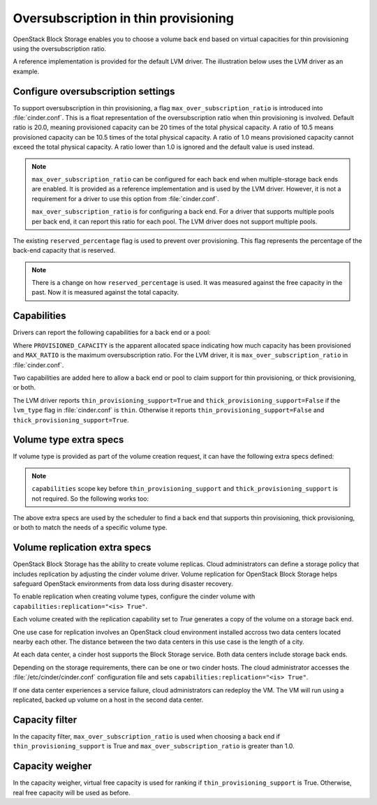 .. _over_subscription:


=====================================
Oversubscription in thin provisioning
=====================================

OpenStack Block Storage enables you to choose a volume back end based on
virtual capacities for thin provisioning using the oversubscription ratio.

A reference implementation is provided for the default LVM driver. The
illustration below uses the LVM driver as an example.

Configure oversubscription settings
~~~~~~~~~~~~~~~~~~~~~~~~~~~~~~~~~~~

To support oversubscription in thin provisioning, a flag
``max_over_subscription_ratio`` is introduced into :file:`cinder.conf`.
This is a float representation of the oversubscription ratio when thin
provisioning is involved. Default ratio is 20.0, meaning provisioned
capacity can be 20 times of the total physical capacity. A ratio of 10.5
means provisioned capacity can be 10.5 times of the total physical capacity.
A ratio of 1.0 means provisioned capacity cannot exceed the total physical
capacity. A ratio lower than 1.0 is ignored and the default value is used
instead.

.. note::

    ``max_over_subscription_ratio`` can be configured for each back end when
    multiple-storage back ends are enabled. It is provided as a reference
    implementation and is used by the LVM driver. However, it is not a
    requirement for a driver to use this option from :file:`cinder.conf`.

    ``max_over_subscription_ratio`` is for configuring a back end. For a
    driver that supports multiple pools per back end, it can report this
    ratio for each pool. The LVM driver does not support multiple pools.

The existing ``reserved_percentage`` flag is used to prevent over provisioning.
This flag represents the percentage of the back-end capacity that is reserved.

.. note::

    There is a change on how ``reserved_percentage`` is used. It was measured
    against the free capacity in the past. Now it is measured against the total
    capacity.

Capabilities
~~~~~~~~~~~~

Drivers can report the following capabilities for a back end or a pool:

.. code-block:: ini
   :linenos:

   thin_provisioning_support = True(or False)
   thick_provisioning_support = True(or False)
   provisioned_capacity_gb = PROVISIONED_CAPACITY
   max_over_subscription_ratio = MAX_RATIO

Where ``PROVISIONED_CAPACITY`` is the apparent allocated space indicating
how much capacity has been provisioned and ``MAX_RATIO`` is the maximum
oversubscription ratio. For the LVM driver, it is
``max_over_subscription_ratio`` in :file:`cinder.conf`.

Two capabilities are added here to allow a back end or pool to claim support
for thin provisioning, or thick provisioning, or both.

The LVM driver reports ``thin_provisioning_support=True`` and
``thick_provisioning_support=False`` if the ``lvm_type`` flag in
:file:`cinder.conf` is ``thin``. Otherwise it reports
``thin_provisioning_support=False`` and ``thick_provisioning_support=True``.

Volume type extra specs
~~~~~~~~~~~~~~~~~~~~~~~

If volume type is provided as part of the volume creation request, it can
have the following extra specs defined:

.. code-block:: ini
   :linenos:

   'capabilities:thin_provisioning_support': '<is> True' or '<is> False'
   'capabilities:thick_provisioning_support': '<is> True' or '<is> False'

.. note::

    ``capabilities`` scope key before ``thin_provisioning_support`` and
    ``thick_provisioning_support`` is not required. So the following works too:

.. code-block:: ini
   :linenos:

   'thin_provisioning_support': '<is> True' or '<is> False'
   'thick_provisioning_support': '<is> True' or '<is> False'

The above extra specs are used by the scheduler to find a back end that
supports thin provisioning, thick provisioning, or both to match the needs
of a specific volume type.

Volume replication extra specs
~~~~~~~~~~~~~~~~~~~~~~~~~~~~~~

OpenStack Block Storage has the ability to create volume replicas.
Cloud administrators can define a storage policy that includes
replication by adjusting the cinder volume driver. Volume replication
for OpenStack Block Storage helps safeguard OpenStack environments from
data loss during disaster recovery.

To enable replication when creating volume types, configure the cinder
volume with ``capabilities:replication="<is> True"``.

Each volume created with the replication capability set to `True`
generates a copy of the volume on a storage back end.

One use case for replication involves an OpenStack cloud environment
installed accross two data centers located nearby each other. The
distance between the two data centers in this use case is the length of
a city.

At each data center, a cinder host supports the Block Storage service.
Both data centers include storage back ends.

Depending on the storage requirements, there can be one or two cinder
hosts. The cloud administrator accesses the
:file:`/etc/cinder/cinder.conf` configuration file and sets
``capabilities:replication="<is> True"``.

If one data center experiences a service failure, cloud administrators
can redeploy the VM. The VM will run using a replicated, backed up
volume on a host in the second data center.

Capacity filter
~~~~~~~~~~~~~~~

In the capacity filter, ``max_over_subscription_ratio`` is used when
choosing a back end if ``thin_provisioning_support`` is True and
``max_over_subscription_ratio`` is greater than 1.0.

Capacity weigher
~~~~~~~~~~~~~~~~

In the capacity weigher, virtual free capacity is used for ranking if
``thin_provisioning_support`` is True. Otherwise, real free capacity
will be used as before.
